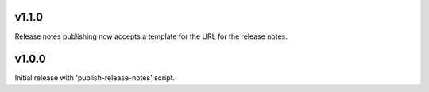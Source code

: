 v1.1.0
======

Release notes publishing now accepts a template for the
URL for the release notes.

v1.0.0
======

Initial release with 'publish-release-notes' script.

